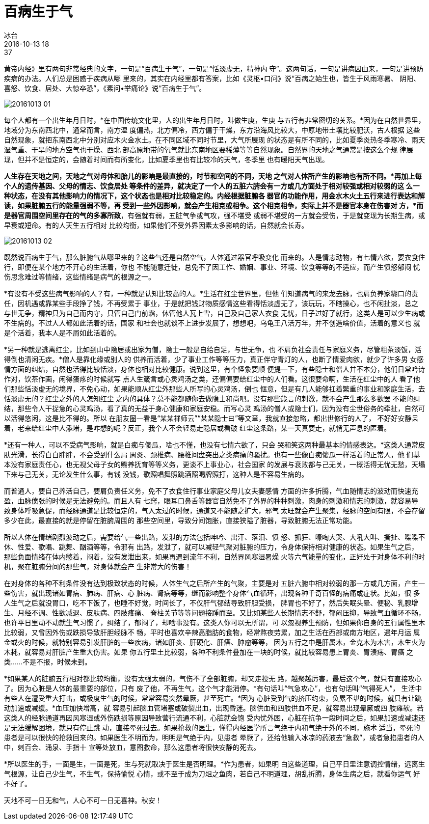 = 百病生于气
冰台
2016-10-13 18:37

黄帝内经》里有两句非常经典的文字，一句是“百病生于气”，一句是“恬淡虚无，精神内
守”。这两句话，一句是讲病因由来，一句是讲预防疾病的办法。人们总是困惑于疾病从哪
里来的，其实在内经里都有答案，比如《灵枢•口问》说“百病之始生也，皆生于风雨寒暑、
阴阳、喜怒、饮食、居处、大惊卒恐”，《素问•举痛论》说“百病生于气”。

image::img/20161013-01.jpg[]

每个人都有一个出生年月日时，*在中国传统文化里，人的出生年月日时，叫做生庚，生庚
与五行有非常密切的关系。*因为在自然世界里，地域分为东南西北中，通常而言，南方温
度偏热，北方偏冷，西方偏于干燥，东方沿海风比较大，中原地带土壤比较肥沃，古人根据
这些自然现象，就把东南西北中分别对应木火金水土。在不同区域不同时节里，大气所展现
的状态是有所不同的，比如夏季炎热冬季寒冷、雨天湿气重、干旱的地方空气也干燥、西北
部高原地带的氧气就比东南地区要稀薄等等自然现象。自然界的天地之气通常是按这么个规
律展现，但并不是恒定的，会随着时间而有所变化，比如夏季里也有比较冷的天气，冬季里
也有暖阳天气出现。

*人生存在天地之间，天地之气对母体和胎儿的影响是最直接的，时节和空间的不同，天地
之气对人体所产生的影响也有所不同。*再加上每个人的遗传基因、父母的情志、饮食居处
等条件的差异，就决定了一个人的五脏六腑会有一方或几方面处于相对较强或相对较弱的这
么一种状态，在没有其他影响力的情况下，这个状态也是相对比较稳定的。内经根据脏腑各
器官的功能作用，用金水木火土五行来进行表达和解读，如果脏腑五行的能量强弱不等，再
受到一些外因影响，就会产生相克或相争。这个相克相争，实际上并不是器官本身在伤害对
方，*而是器官周围空间里存在的气的多寡所致*，有强就有弱，五脏气争或气攻，强不堪受
或弱不堪受的一方就会受伤，于是就变现为长期生病，或早衰或短命。有的人天生五行相对
比较均衡，如果他们不受外界因素太多影响的话，自然就会长寿。

image:img/20161013-02.jpg[]

既然说百病生于气，那么脏腑气从哪里来的？这些气还是自然空气，人体通过器官呼吸变化
而来的。人是情志动物，有七情六欲，要衣食住行，即便在某个地方不开心的生活着，你也
不能随意迁徙，总免不了因工作、婚姻、事业、环境、饮食等等的不适应，而产生愤怒郁闷
忧伤思念难过等情绪，这些情绪是病气的根源之一。

*有没有不受这些病气影响的人？有，一种就是认知比较高的人。*生活在红尘世界里，但他
们知道病气的来龙去脉，也肩负养家糊口的责任，因机遇或靠某些手段挣了钱，不再受累于
事业，于是就把钱财物质感情这些看得恬淡虚无了，该玩玩，不瞎操心，也不闲扯淡，总之
与世无争，精神只为自己而内守，只管自己门前霜，休管他人瓦上雪，自己及自己家人衣食
无忧，日子过好了就行，这类人是可以少生病或不生病的。不过人人都如此活着的话，国家
和社会也就谈不上进步发展了，想想吧，乌龟王八活万年，并不创造啥价值，活着的意义也
就是个活着，我本人是不屑如此活着的。

*另一种就是逃离红尘，比如到山中隐居或出家为僧，隐士一般是自给自足，与世无争，也
不肩负社会责任与家庭义务，尽管粗茶淡饭，活得倒也清闲无疾。*僧人是靠化缘或别人的
供养而活着，少了事业工作等等压力，真正伴守青灯的人，也断了情爱肉欲，就少了许多男
女感情方面的纠结，自然也活得比较恬淡，身体也相对比较健康。说到这里，有个怪象要顺
便提一下，有些隐士和僧人并不本分，他们日常吟诗作对，饮茶作画，闲得蛋疼的时候就写
点人生箴言或心灵鸡汤之类，还偏偏要给红尘中的人们看。这很要命啊，生活在红尘中的人
看了他们那些恬淡虚无的境界，不免心动，如果能顺从红尘外那些人所写的心灵鸡汤，倒也
惬意，但是有几人能够扛着繁重的事业和家庭生活，去恬淡虚无的？红尘之外的人怎知红尘
之内的具体？总不能都随你去做隐士和尚吧。没有那些箴言的刺激，就不会产生那么多欲罢
不能的纠结，那些令人干捉急的心灵鸡汤，看了真的无益于身心健康和家庭安稳。而写心灵
鸡汤的僧人或隐士们，因为没有尘世俗务的牵扯，自然可以活得悠闲，这是比不得的。所以
在朋友圈一看是“某某禅师云”“某某隐士曰”等文章，我就直接忽略，都出世修行的人了，
不好好安静呆着，老来给红尘中人添堵，是咋想的呢？反正，我个人不会轻易走隐居或看破
红尘这条路，某一天真要走，就悄无声息的匿着。

*还有一种人，可以不受病气影响，就是白痴与傻瓜，啥也不懂，也没有七情六欲了，只会
哭和笑这两种最基本的情感表达。*这类人通常皮肤光滑，长得白白胖胖，不会受到什么肩
周炎、颈椎病、腰椎间盘突出之类病痛的骚扰。也有一些像白痴傻瓜一样活着的正常人，他
们基本没有家庭责任心，也无视父母子女的赡养抚育等等义务，更谈不上事业心，社会国家
的发展与衰败都与己无关，一概活得无忧无愁，天塌下来与己无关，无论发生什么事，有钱
没钱，歌照唱舞照跳酒照喝牌照打，这种人是不容易生病的。

而普通人，要自己养活自己，要肩负责任义务，免不了衣食住行事业家庭父母儿女夫妻感情
方面的许多折腾，气血随情志的波动而快速充盈，血脉偾张的时候是无法避免的。而且人有
七窍，眼耳口鼻舌等器官自然免不了外界的种种刺激，肉身的刺激和情志的刺激，就容易导
致身体呼吸急促，而经脉通道是比较恒定的，气入太过的时候，通道又不能随之扩大，邪气
太旺就会产生聚集，经脉的空间有限，不会存留多少在此，最直接的就是停留在脏腑周围的
那些空间里，导致分间饱胀，直接狭隘了脏器，导致脏腑无法正常功能。

所以人体在情绪剧烈波动之后，需要给气一些出路，发泄的方法包括呻吟、出汗、落泪、愤
怒、抓狂、嚎啕大哭、大吼大叫、撕扯、喋喋不休、性爱、歌唱、跳舞、酗酒等等，令邪有
出路，发泄了，就可以减轻气聚对脏腑的压力，令身体保持相对健康的状态。如果生气之后，
那些负面情绪在体内憋着，闷着，没有发泄出来，如果再遇到流年不利，自然界风寒湿暑燥
火等六气能量的变化，正好处于对身体不利的时机，聚在脏腑分间的那些气，对身体就会产
生非常大的伤害！

在对身体的各种不利条件没有达到极致状态的时候，人体生气之后所产生的气聚，主要是对
五脏六腑中相对较弱的那一方或几方面，产生一些伤害，就出现诸如胃病、肺病、肝病、心
脏病、肾病等等，继而影响整个身体气血循环，出现各种千奇百怪的病痛或症状。比如，很
多人生气之后就没胃口，吃不下饭了，也睡不好觉，时间长了，不仅肝气郁结导致肝胆受损，
脾胃也不好了，然后失眠头晕、便秘、乳腺增生、月经不调、性欲减退、皮肤病、四肢疼痛、
脊柱关节等等问题接踵而至。又比如某些人长期情志不舒，郁闷压抑，导致气血循环不畅，
也许平日里动不动就生气习惯了，纠结了，郁闷了，却啥事没有。这类人你可以无所谓，可
以忽视养生预防，但如果你自身的五行属性里木比较弱，又曾因外伤或跌损导致肝胆经脉不
畅，平时也喜欢辛辣高脂肪的食物，经常熬夜劳累，加之生活在西部或南方地区，遇年月运
属金或火的时候，就特别容易引发肝脏的一些疾病，诸如肝炎、肝硬化、肝癌、肿瘤等等，
因为五行之中是肝属木，金克木为木害，木生火为木耗，就容易对肝脏产生重大伤害。如果
你五行里土比较弱，各种不利条件叠加在一块的时候，就比较容易患上胃炎、胃溃疡、胃癌
之类……不是不报，时候未到。

*如果某人的脏腑五行相对都比较均衡，没有太强太弱的，气伤不了全部脏腑，却又走投无
路，越聚越厉害，最后这个气，就只有直接攻心了。因为心脏是人体的最重要的部位，只有
废了他，不再生气，这个气才能消停。*有句话叫“气急攻心”，也有句话叫“气得死人”，
生活中有些人在遭受重大打击，或极度生气的时候，常常容易突然晕厥，甚至死亡。*因为
心脏受到气的挤压约束，负累不堪的时候，就只有让跳动加速或减缓。*血压加快增高，就
容易引起脑血管堵塞或破裂出血，出现昏迷。脑供血和四肢供血不足，就容易出现晕厥或四
肢瘫软。若这类人的经脉通道再因风寒湿或外伤跌损等原因导致营行流通不利，心脏就会饱
受内忧外困，心脏在抗争一段时间之后，如果加速或减速还是无法缓解困境，就只有停止跳
动，直接晕死过去。如果抢救的医生，懂得内经医学所言气绝于内和气绝于外的不同，施术
适当，晕死的患者是可以很快的抢救回来的。如果医生不明而为，明明是气绝于内，见患者
晕厥了，还给他输入冰凉的药液去“急救”，或者急掐患者的人中，刺百会、涌泉、手指十
宣等处放血，意图救命，那么这患者将很快安静的死去。

*所以医生的手，一面是生，一面是死，生与死就取决于医生是否明理。*作为患者，如果明
白这些道理，自己平日里注意调控情绪，远离生气根源，让自己少生气，不生气，保持愉悦
心情，或不至于成为刀俎之鱼肉，若自己不明道理，胡乱折腾，身体生病之后，就看你运气
好不好了。

天地不可一日无和气，人心不可一日无喜神。秋安！
